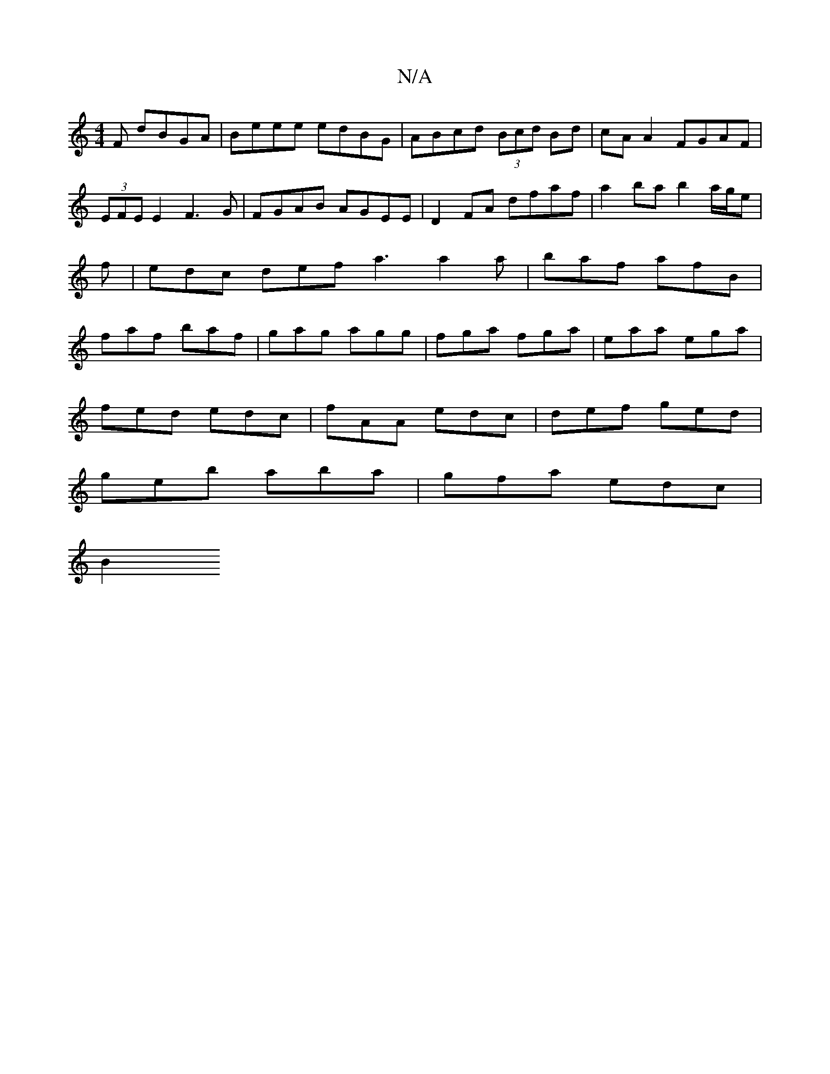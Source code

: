 X:1
T:N/A
M:4/4
R:N/A
K:Cmajor
F dBGA|Beee edBG|ABcd (3Bcd Bd|cA A2 FGAF|(3EFE E2 F3G | FGAB AGEE | D2 FA dfaf | a2ba b2 a/g/e | f|edc def a3 a2a|baf afB|faf baf|gag agg|fga fga|eaa ega|
fed edc|fAA edc|def ged|
geb aba|gfa edc|
B2